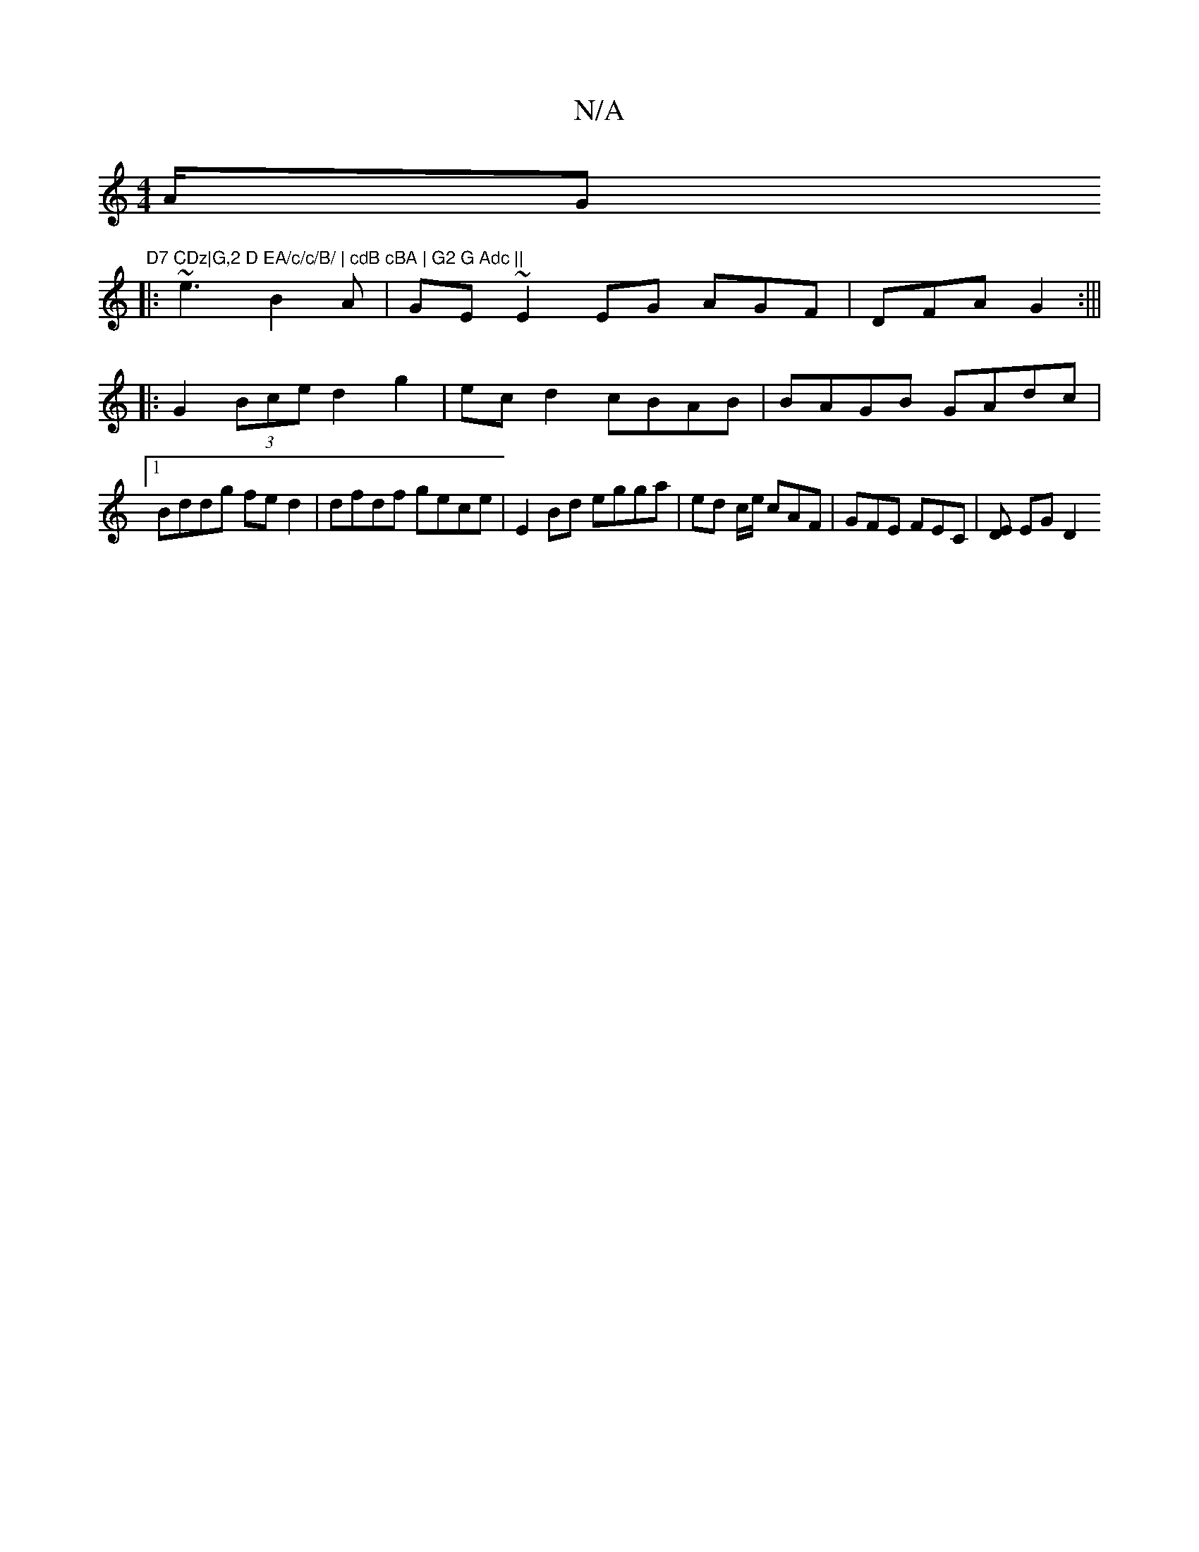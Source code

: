 X:1
T:N/A
M:4/4
R:N/A
K:Cmajor
/2A/2G "D7 CDz|G,2 D EA/c/c/B/ | cdB cBA | G2 G Adc ||
|: ~e3 B2A|GE~E2EG AGF|DFA G2:|||
|: G2 (3Bce d2 g2 | ecd2 cBAB | BAGB GAdc |1 
Bddg fed2|dfdf gece|E2 Bd egga|ed c/e/ cAF | GFE FEC | [ED] EG D2